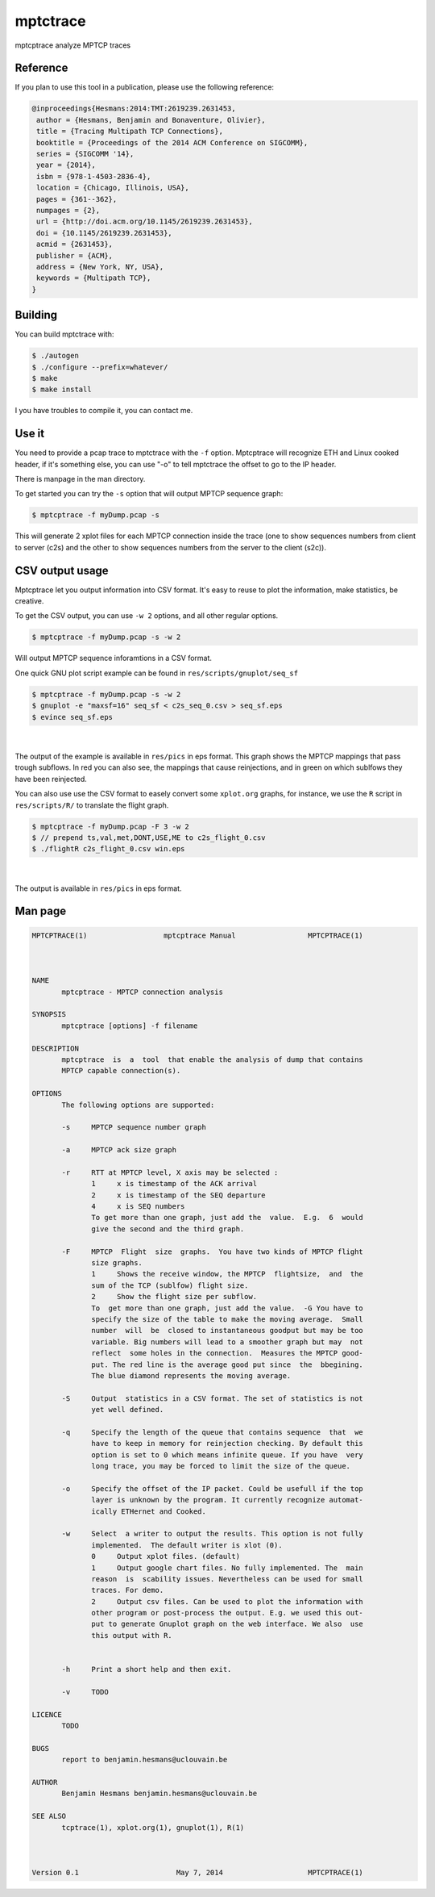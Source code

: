 =========
mptctrace
=========

mptcptrace analyze MPTCP traces

Reference
=========

If you plan to use this tool in a publication, please use the following reference:

.. code-block:: console

        @inproceedings{Hesmans:2014:TMT:2619239.2631453,
         author = {Hesmans, Benjamin and Bonaventure, Olivier},
         title = {Tracing Multipath TCP Connections},
         booktitle = {Proceedings of the 2014 ACM Conference on SIGCOMM},
         series = {SIGCOMM '14},
         year = {2014},
         isbn = {978-1-4503-2836-4},
         location = {Chicago, Illinois, USA},
         pages = {361--362},
         numpages = {2},
         url = {http://doi.acm.org/10.1145/2619239.2631453},
         doi = {10.1145/2619239.2631453},
         acmid = {2631453},
         publisher = {ACM},
         address = {New York, NY, USA},
         keywords = {Multipath TCP},
        } 


Building
========

You can build mptctrace with:

.. code-block:: console

        $ ./autogen
        $ ./configure --prefix=whatever/
        $ make
        $ make install

I you have troubles to compile it, you can contact me.

Use it
======

You need to provide a pcap trace to mptctrace with the ``-f`` option. Mptcptrace will recognize ETH and Linux cooked header, if it's something else, you can use "-o" to tell mptctrace the offset to go to the IP header.

There is manpage in the man directory.

To get started you can try the ``-s`` option that will output MPTCP sequence graph:

.. code-block:: console

        $ mptcptrace -f myDump.pcap -s

This will generate 2 xplot files for each MPTCP connection inside the trace (one to show sequences numbers from client to server (c2s) and the other to show sequences numbers from the server to the client (s2c)).

CSV output usage
================

Mptcptrace let you output information into CSV format. It's easy to reuse to plot the information, make statistics, be creative.

To get the CSV output, you can use ``-w 2`` options, and all other regular options.


.. code-block:: console

        $ mptcptrace -f myDump.pcap -s -w 2

Will output MPTCP sequence inforamtions in a CSV format.

One quick GNU plot script example can be found in ``res/scripts/gnuplot/seq_sf``

.. code-block:: console
        
        $ mptcptrace -f myDump.pcap -s -w 2
        $ gnuplot -e "maxsf=16" seq_sf < c2s_seq_0.csv > seq_sf.eps
        $ evince seq_sf.eps

|

.. figure:: http://mptcptrace.multipath-tcp.org/res/seq_sf.png
   :width: 100 %
   :align: center
   :figwidth: 100%


The output of the example is available in ``res/pics`` in eps format. This graph shows the MPTCP mappings that pass trough subflows. In red you can also see, the mappings that cause reinjections, and in green on which sublfows they have been reinjected.

You can also use use the CSV format to easely convert some ``xplot.org`` graphs, for instance, we use the ``R`` script in ``res/scripts/R/`` to translate the flight graph.

.. code-block::

        $ mptcptrace -f myDump.pcap -F 3 -w 2
        $ // prepend ts,val,met,DONT,USE,ME to c2s_flight_0.csv
        $ ./flightR c2s_flight_0.csv win.eps

|

.. figure:: http://mptcptrace.multipath-tcp.org/res/win.png
   :width: 100 %
   :align: center
   :figwidth: 50%

The output is available in ``res/pics`` in eps format.

Man page
========

.. code-block::

        MPTCPTRACE(1)                  mptcptrace Manual                 MPTCPTRACE(1)



        NAME
               mptcptrace - MPTCP connection analysis

        SYNOPSIS
               mptcptrace [options] -f filename

        DESCRIPTION
               mptcptrace  is  a  tool  that enable the analysis of dump that contains
               MPTCP capable connection(s).

        OPTIONS
               The following options are supported:

               -s     MPTCP sequence number graph

               -a     MPTCP ack size graph

               -r     RTT at MPTCP level, X axis may be selected :
                      1     x is timestamp of the ACK arrival
                      2     x is timestamp of the SEQ departure
                      4     x is SEQ numbers
                      To get more than one graph, just add the  value.  E.g.  6  would
                      give the second and the third graph.

               -F     MPTCP  Flight  size  graphs.  You have two kinds of MPTCP flight
                      size graphs.
                      1     Shows the receive window, the MPTCP  flightsize,  and  the
                      sum of the TCP (sublfow) flight size.
                      2     Show the flight size per subflow.
                      To  get more than one graph, just add the value.  -G You have to
                      specify the size of the table to make the moving average.  Small
                      number  will  be  closed to instantaneous goodput but may be too
                      variable. Big numbers will lead to a smoother graph but may  not
                      reflect  some holes in the connection.  Measures the MPTCP good-
                      put. The red line is the average good put since  the  bbegining.
                      The blue diamond represents the moving average.

               -S     Output  statistics in a CSV format. The set of statistics is not
                      yet well defined.

               -q     Specify the length of the queue that contains sequence  that  we
                      have to keep in memory for reinjection checking. By default this
                      option is set to 0 which means infinite queue. If you have  very
                      long trace, you may be forced to limit the size of the queue.

               -o     Specify the offset of the IP packet. Could be usefull if the top
                      layer is unknown by the program. It currently recognize automat-
                      ically ETHernet and Cooked.

               -w     Select  a writer to output the results. This option is not fully
                      implemented.  The default writer is xlot (0).
                      0     Output xplot files. (default)
                      1     Output google chart files. No fully implemented. The  main
                      reason  is  scability issues. Nevertheless can be used for small
                      traces. For demo.
                      2     Output csv files. Can be used to plot the information with
                      other program or post-process the output. E.g. we used this out-
                      put to generate Gnuplot graph on the web interface. We also  use
                      this output with R.


               -h     Print a short help and then exit.

               -v     TODO

        LICENCE
               TODO

        BUGS
               report to benjamin.hesmans@uclouvain.be

        AUTHOR
               Benjamin Hesmans benjamin.hesmans@uclouvain.be

        SEE ALSO
               tcptrace(1), xplot.org(1), gnuplot(1), R(1)



        Version 0.1                       May 7, 2014                    MPTCPTRACE(1)

